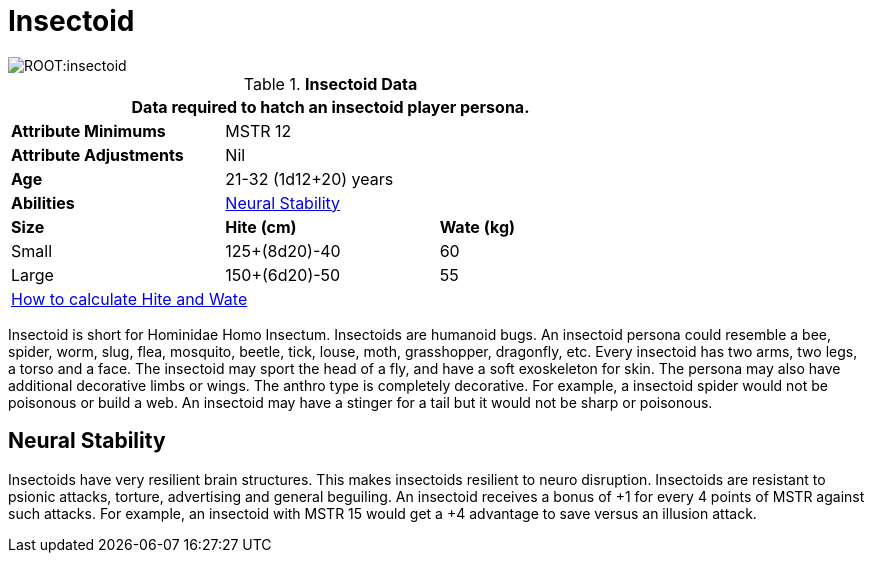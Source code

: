 = Insectoid

image::ROOT:insectoid.png[]

// Table 4.12 Insectoid Data
.*Insectoid Data*
[width="75%",cols="<,<,<",frame="all"]

|===
3+<|Data required to hatch an insectoid player persona.

s|Attribute Minimums
2+<|MSTR 12

s|Attribute Adjustments
2+<|Nil

s|Age
2+<|21-32 (1d12+20) years

s|Abilities
2+<|<<_neural_stability,Neural Stability>>

s|Size
s|Hite (cm)
s|Wate (kg)
// One size fits all not present

|Small
|125+(8d20)-40
|60

|Large
|150+(6d20)-50
|55

3+<| xref:CH04_Anthros.adoc#_hite_and_wate[How to calculate Hite and Wate]

|===

Insectoid is short for Hominidae Homo Insectum.
Insectoids are humanoid bugs.
An insectoid persona could resemble a bee, spider, worm, slug, flea, mosquito, beetle, tick, louse, moth, grasshopper, dragonfly, etc.
Every insectoid has two arms, two legs, a torso and a face.
The insectoid may sport the head of a fly, and have a soft exoskeleton for skin.
The persona may also have additional decorative limbs or wings.
The anthro type is completely decorative.
For example, a insectoid spider would not be poisonous or build a web.
An insectoid may have a stinger for a tail but it would not be sharp or poisonous.

== Neural Stability
Insectoids have very resilient brain structures.
This makes insectoids resilient to neuro disruption.
Insectoids are resistant to psionic attacks, torture, advertising and general beguiling.
An insectoid receives a bonus of +1 for every 4 points of MSTR against such attacks.
For example, an insectoid with MSTR 15 would get a +4 advantage to save versus an illusion attack.